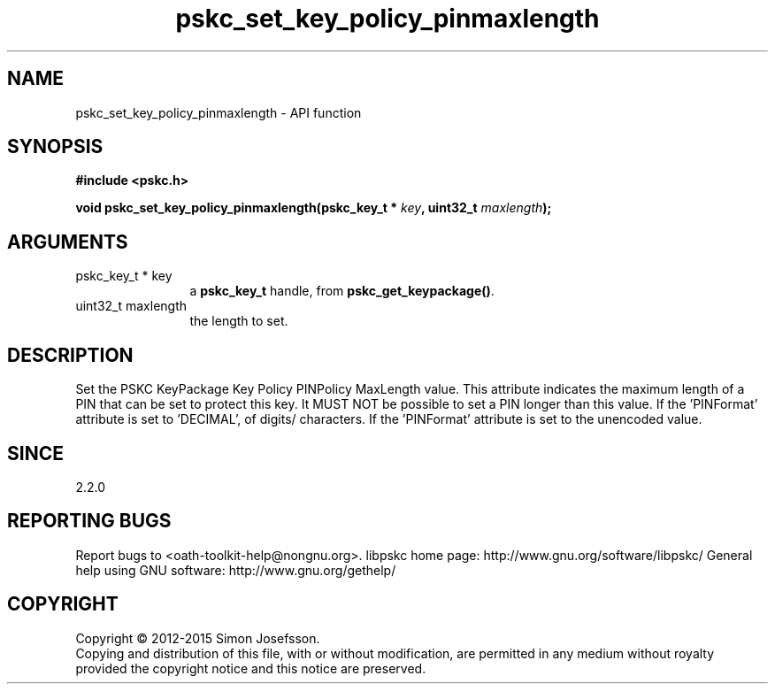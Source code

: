 .\" DO NOT MODIFY THIS FILE!  It was generated by gdoc.
.TH "pskc_set_key_policy_pinmaxlength" 3 "2.6.1" "libpskc" "libpskc"
.SH NAME
pskc_set_key_policy_pinmaxlength \- API function
.SH SYNOPSIS
.B #include <pskc.h>
.sp
.BI "void pskc_set_key_policy_pinmaxlength(pskc_key_t * " key ", uint32_t " maxlength ");"
.SH ARGUMENTS
.IP "pskc_key_t * key" 12
a \fBpskc_key_t\fP handle, from \fBpskc_get_keypackage()\fP.
.IP "uint32_t maxlength" 12
the length to set.
.SH "DESCRIPTION"
Set the PSKC KeyPackage Key Policy PINPolicy MaxLength value.  This
attribute indicates the maximum length of a PIN that can be set to
protect this key.  It MUST NOT be possible to set a PIN longer than
this value.  If the 'PINFormat' attribute is set to 'DECIMAL',
'HEXADECIMAL', or 'ALPHANUMERIC', this value indicates the number
of digits/ characters.  If the 'PINFormat' attribute is set to
'BASE64' or 'BINARY', this value indicates the number of bytes of
the unencoded value.
.SH "SINCE"
2.2.0
.SH "REPORTING BUGS"
Report bugs to <oath-toolkit-help@nongnu.org>.
libpskc home page: http://www.gnu.org/software/libpskc/
General help using GNU software: http://www.gnu.org/gethelp/
.SH COPYRIGHT
Copyright \(co 2012-2015 Simon Josefsson.
.br
Copying and distribution of this file, with or without modification,
are permitted in any medium without royalty provided the copyright
notice and this notice are preserved.
